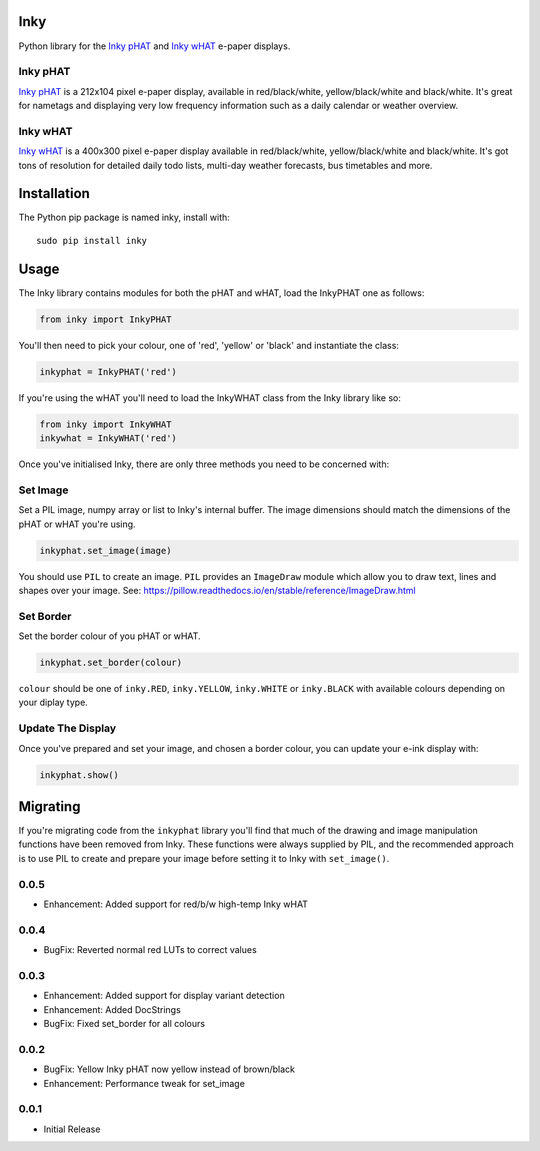 Inky
====

|Build Status| |Coverage Status| |PyPi Package| |Python Versions|

Python library for the `Inky
pHAT <https://shop.pimoroni.com/products/inky-phat>`__ and `Inky
wHAT <https://shop.pimoroni.com/products/inky-what>`__ e-paper displays.

Inky pHAT
---------

`Inky pHAT <https://shop.pimoroni.com/products/inky-phat>`__ is a
212x104 pixel e-paper display, available in red/black/white,
yellow/black/white and black/white. It's great for nametags and
displaying very low frequency information such as a daily calendar or
weather overview.

Inky wHAT
---------

`Inky wHAT <https://shop.pimoroni.com/products/inky-what>`__ is a
400x300 pixel e-paper display available in red/black/white,
yellow/black/white and black/white. It's got tons of resolution for
detailed daily todo lists, multi-day weather forecasts, bus timetables
and more.

Installation
============

The Python pip package is named inky, install with:

::

    sudo pip install inky

Usage
=====

The Inky library contains modules for both the pHAT and wHAT, load the
InkyPHAT one as follows:

.. code:: python

    from inky import InkyPHAT

You'll then need to pick your colour, one of 'red', 'yellow' or 'black'
and instantiate the class:

.. code:: python

    inkyphat = InkyPHAT('red')

If you're using the wHAT you'll need to load the InkyWHAT class from the
Inky library like so:

.. code:: python

    from inky import InkyWHAT
    inkywhat = InkyWHAT('red')

Once you've initialised Inky, there are only three methods you need to
be concerned with:

Set Image
---------

Set a PIL image, numpy array or list to Inky's internal buffer. The
image dimensions should match the dimensions of the pHAT or wHAT you're
using.

.. code:: python

    inkyphat.set_image(image)

You should use ``PIL`` to create an image. ``PIL`` provides an
``ImageDraw`` module which allow you to draw text, lines and shapes over
your image. See:
https://pillow.readthedocs.io/en/stable/reference/ImageDraw.html

Set Border
----------

Set the border colour of you pHAT or wHAT.

.. code:: python

    inkyphat.set_border(colour)

``colour`` should be one of ``inky.RED``, ``inky.YELLOW``,
``inky.WHITE`` or ``inky.BLACK`` with available colours depending on
your diplay type.

Update The Display
------------------

Once you've prepared and set your image, and chosen a border colour, you
can update your e-ink display with:

.. code:: python

    inkyphat.show()

Migrating
=========

If you're migrating code from the ``inkyphat`` library you'll find that
much of the drawing and image manipulation functions have been removed
from Inky. These functions were always supplied by PIL, and the
recommended approach is to use PIL to create and prepare your image
before setting it to Inky with ``set_image()``.

.. |Build Status| image:: https://travis-ci.com/pimoroni/inky.svg?branch=master
   :target: https://travis-ci.com/pimoroni/inky
.. |Coverage Status| image:: https://coveralls.io/repos/github/pimoroni/inky/badge.svg?branch=master
   :target: https://coveralls.io/github/pimoroni/inky?branch=master
.. |PyPi Package| image:: https://img.shields.io/pypi/v/inky.svg
   :target: https://pypi.python.org/pypi/inky
.. |Python Versions| image:: https://img.shields.io/pypi/pyversions/inky.svg
   :target: https://pypi.python.org/pypi/inky

0.0.5
-----

* Enhancement: Added support for red/b/w high-temp Inky wHAT

0.0.4
-----

* BugFix: Reverted normal red LUTs to correct values

0.0.3
-----

* Enhancement: Added support for display variant detection
* Enhancement: Added DocStrings
* BugFix: Fixed set_border for all colours

0.0.2
-----

* BugFix: Yellow Inky pHAT now yellow instead of brown/black
* Enhancement: Performance tweak for set_image

0.0.1
-----

* Initial Release


